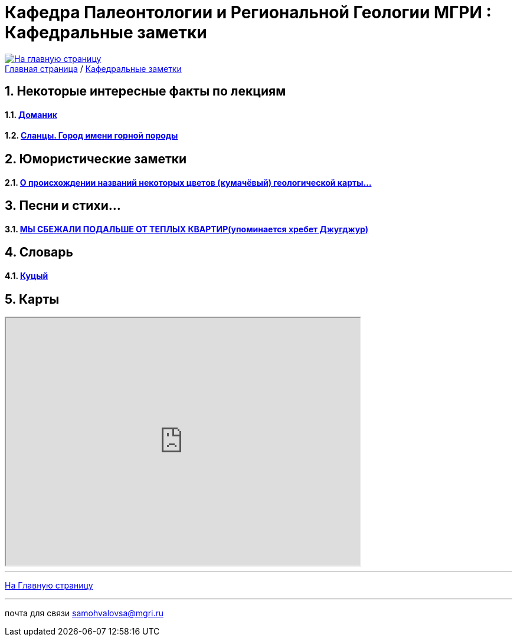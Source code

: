 
= Кафедра Палеонтологии и Региональной Геологии МГРИ : Кафедральные заметки

:imagesdir: images
:icons: font
:toc: preamble
:toc-title: Оглавление
:toclevels: 1 
:sectnums:



[link=https://mgri-university.github.io/reggeo/index.html]
image::emb2010.jpg[На главную страницу] 





[sidebar]
https://mgri-university.github.io/reggeo/index.html[Главная страница] / https://mgri-university.github.io/reggeo/fun.html[Кафедральные заметки]

== Некоторые интересные факты по лекциям
==== https://pikabu.ru/story/legko_li_dobyit_neft_domanikovyiy_khameleon_i_ego_neft_7164049[Доманик]

==== https://nord-ursus.livejournal.com/240872.html[Сланцы. Город имени горной породы]

== Юмористические заметки


==== http://www.bolshoyvopros.ru/questions/2473875-kumachovyj--eto-kakoj-cvet.html[О происхождении названий некоторых цветов (кумачёвый) геологической карты...]

== Песни и стихи...

==== http://a-pesni.org/dvor/mysbezali.php[МЫ СБЕЖАЛИ ПОДАЛЬШЕ ОТ ТЕПЛЫХ КВАРТИР(упоминается хребет Джугджур)]

== Словарь 

==== https://ru.wiktionary.org/wiki/%D0%BA%D1%83%D1%86%D1%8B%D0%B9[Куцый]


== Карты 

++++

<iframe width="600" height="420" src="http://maps.stamen.com/terrain/embed#15/55.6525/37.5150"></iframe>

++++

''''
https://mgri-university.github.io/reggeo/index.html[На Главную страницу]

''''

почта для связи samohvalovsa@mgri.ru
